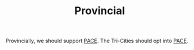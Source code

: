 #+TITLE: Provincial

Provincially, we should support [[file:pace.org][PACE]]. The Tri-Cities should opt into [[file:pace.org][PACE]].
